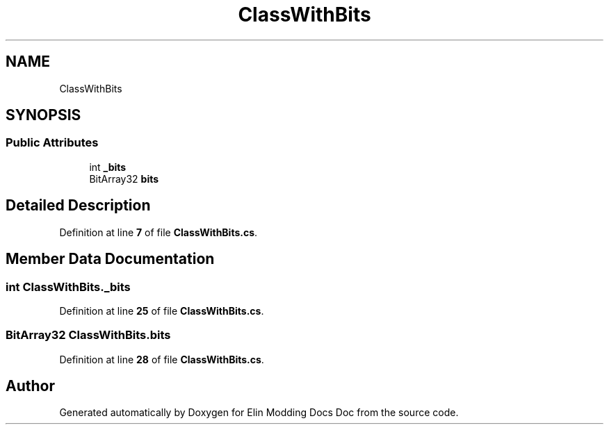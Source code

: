 .TH "ClassWithBits" 3 "Elin Modding Docs Doc" \" -*- nroff -*-
.ad l
.nh
.SH NAME
ClassWithBits
.SH SYNOPSIS
.br
.PP
.SS "Public Attributes"

.in +1c
.ti -1c
.RI "int \fB_bits\fP"
.br
.ti -1c
.RI "BitArray32 \fBbits\fP"
.br
.in -1c
.SH "Detailed Description"
.PP 
Definition at line \fB7\fP of file \fBClassWithBits\&.cs\fP\&.
.SH "Member Data Documentation"
.PP 
.SS "int ClassWithBits\&._bits"

.PP
Definition at line \fB25\fP of file \fBClassWithBits\&.cs\fP\&.
.SS "BitArray32 ClassWithBits\&.bits"

.PP
Definition at line \fB28\fP of file \fBClassWithBits\&.cs\fP\&.

.SH "Author"
.PP 
Generated automatically by Doxygen for Elin Modding Docs Doc from the source code\&.
